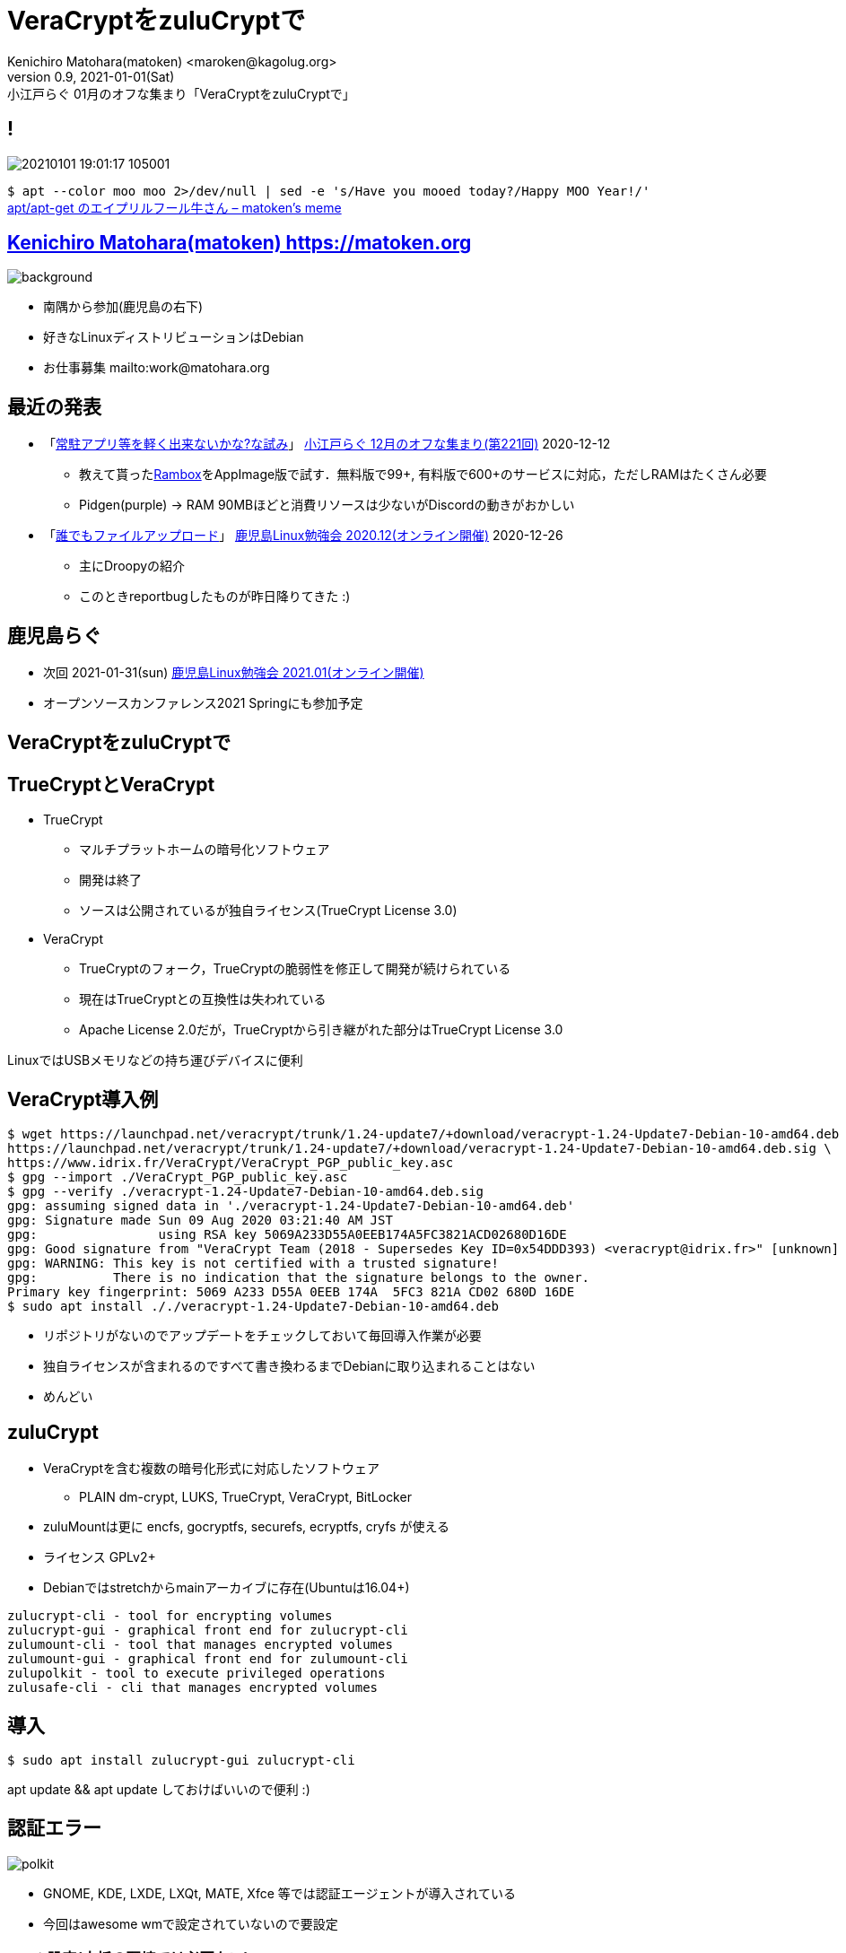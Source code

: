 =  VeraCryptをzuluCryptで
Kenichiro Matohara(matoken) <maroken@kagolug.org>
:revnumber: 0.9
:revdate: 2021-01-01(Sat)
:revremark: 小江戸らぐ 01月のオフな集まり「{doctitle}」
:homepage: https://matoken.org/
:imagesdir: resources
:data-uri:
:backend: revealjs
:revealjs_theme: serif
:customcss: resources/my-css.css
:revealjs_slideNumber: c/t
:title-slide-transition: none
:icons: font
:revealjs_hash: true
:revealjs_center: true
:revealjs_autoPlayMedia: true
:revealjs_transition: false  
:revealjs_transitionSpeed: fast

== !

image:20210101_19:01:17-105001.jpg[]

`$ apt --color moo moo 2>/dev/null | sed -e 's/Have you mooed today?/Happy MOO Year!/'`  +
link:https://matoken.org/blog/2019/04/02/april-fools-cow-from-apt-apt-get/[apt/apt-get のエイプリルフール牛さん – matoken's meme]

== link:https://matoken.org[Kenichiro Matohara(matoken) https://matoken.org]

image::map.jpg[background, size=cover]

* 南隅から参加(鹿児島の右下)
* 好きなLinuxディストリビューションはDebian
* お仕事募集 mailto:work@matohara.org

== 最近の発表

* 「link:https://www.edocr.com/v/wallj4zw/matoken/[常駐アプリ等を軽く出来ないかな?な試み]」 link:https://koedolug.connpass.com/event/195807/[小江戸らぐ 12月のオフな集まり(第221回)] 2020-12-12
** 教えて貰ったlink:https://rambox.pro/[Rambox]をAppImage版で試す．無料版で99+, 有料版で600+のサービスに対応，ただしRAMはたくさん必要  +
** Pidgen(purple) -> RAM 90MBほどと消費リソースは少ないがDiscordの動きがおかしい
* 「link:https://www.edocr.com/v/3al6wy4p[誰でもファイルアップロード]」 link:https://kagolug.connpass.com/event/197081/[鹿児島Linux勉強会 2020.12(オンライン開催)] 2020-12-26
** 主にDroopyの紹介
** このときreportbugしたものが昨日降りてきた :)


== 鹿児島らぐ

* 次回 2021-01-31(sun)
link:https://kagolug.connpass.com/event/200913/[鹿児島Linux勉強会 2021.01(オンライン開催)]
* オープンソースカンファレンス2021 Springにも参加予定

== VeraCryptをzuluCryptで

== TrueCryptとVeraCrypt

* TrueCrypt
** マルチプラットホームの暗号化ソフトウェア
** 開発は終了
** ソースは公開されているが独自ライセンス(TrueCrypt License 3.0)
* VeraCrypt
** TrueCryptのフォーク，TrueCryptの脆弱性を修正して開発が続けられている
** 現在はTrueCryptとの互換性は失われている
** Apache License 2.0だが，TrueCryptから引き継がれた部分はTrueCrypt License 3.0

LinuxではUSBメモリなどの持ち運びデバイスに便利

// CipherShed

== VeraCrypt導入例

----
$ wget https://launchpad.net/veracrypt/trunk/1.24-update7/+download/veracrypt-1.24-Update7-Debian-10-amd64.deb \
https://launchpad.net/veracrypt/trunk/1.24-update7/+download/veracrypt-1.24-Update7-Debian-10-amd64.deb.sig \
https://www.idrix.fr/VeraCrypt/VeraCrypt_PGP_public_key.asc
$ gpg --import ./VeraCrypt_PGP_public_key.asc
$ gpg --verify ./veracrypt-1.24-Update7-Debian-10-amd64.deb.sig 
gpg: assuming signed data in './veracrypt-1.24-Update7-Debian-10-amd64.deb'
gpg: Signature made Sun 09 Aug 2020 03:21:40 AM JST
gpg:                using RSA key 5069A233D55A0EEB174A5FC3821ACD02680D16DE
gpg: Good signature from "VeraCrypt Team (2018 - Supersedes Key ID=0x54DDD393) <veracrypt@idrix.fr>" [unknown]
gpg: WARNING: This key is not certified with a trusted signature!
gpg:          There is no indication that the signature belongs to the owner.
Primary key fingerprint: 5069 A233 D55A 0EEB 174A  5FC3 821A CD02 680D 16DE
$ sudo apt install ././veracrypt-1.24-Update7-Debian-10-amd64.deb
----

* リポジトリがないのでアップデートをチェックしておいて毎回導入作業が必要
* 独自ライセンスが含まれるのですべて書き換わるまでDebianに取り込まれることはない
* めんどい

== zuluCrypt

* VeraCryptを含む複数の暗号化形式に対応したソフトウェア
** PLAIN dm-crypt, LUKS, TrueCrypt, VeraCrypt, BitLocker
* zuluMountは更に encfs, gocryptfs, securefs, ecryptfs, cryfs が使える
* ライセンス GPLv2+
* Debianではstretchからmainアーカイブに存在(Ubuntuは16.04+)

----
zulucrypt-cli - tool for encrypting volumes
zulucrypt-gui - graphical front end for zulucrypt-cli
zulumount-cli - tool that manages encrypted volumes
zulumount-gui - graphical front end for zulumount-cli
zulupolkit - tool to execute privileged operations
zulusafe-cli - cli that manages encrypted volumes
----

== 導入

----
$ sudo apt install zulucrypt-gui zulucrypt-cli
----

apt update && apt update しておけばいいので便利 :)

== 認証エラー

image:polkit.jpg[]

* GNOME, KDE, LXDE, LXQt, MATE, Xfce 等では認証エージェントが導入されている
* 今回はawesome wmで設定されていないので要設定

=== Polkit設定(大抵の環境では必要ない)

----
$ sudo apt install ukui-polkit <1>
$ /usr/lib/x86_64-linux-gnu/ukui-polkit/polkit-ukui-authentication-agent-1 & <2>
$ vi ~/.config/awesome/rc.lua <3>
+awful.util.spawn_with_shell("~/.config/awesome/bin/run_once.sh /usr/lib/x86_64-linux-gnu/ukui-polkit/polkit-ukui-authentication-agent-1")
----

<1> 認証エージェントの導入
<2> 認証エージェントの起動
<3> 自動起動するようにしておく

== zuluCrypt-gui

* VeraCryptと同じような使い勝手

== cliでVeraCryptボリューム作成

----
$ dd if=/dev/zero of=./vera bs=1M count=100 <1>
$ sudo zuluCrypt-cli -c -d ./vera -k -z exfat -t vcrypt <2>
Enter passphrase: 
Re enter passphrase: 
SUCCESS: Volume created successfully

Creating a backup of the "vcrypt" volume header is strongly adviced.
Please read documentation on why this is important

----

<1> 空のディスクイメージ作成(スパースファイルだとzuluCrypt-cliにファイルサイズが小さいと怒られる)
<2> VeraCrypt形式(exfat)にする

== cliでVeraCryptボリュームマウント

----
$ sudo zuluCrypt-cli -o -d ./vera -t vera <1>
Enter passphrase: 
SUCCESS: tcrypt volume opened successfully
volume mounted at: /run/media/private/root/vera
$ mount | grep vera <2>
/dev/mapper/zuluCrypt-0-NAAN-vera-3248940642 on /run/media/private/root/vera type exfat (rw,nosuid,nodev,relatime,fmask=0111,dmask=0000,allow_utime=0022,iocharset=utf8,errors=remount-ro)
$ sudo umount /run/media/private/root/vera <3>
$ sudo zuluCrypt-cli -q -d ./vera <4>
SUCCESS: volume closed successfully
----

<1> ボリュームのオープンとマウント
<2> マウント確認
<3> アンマウント
<4> クローズ

== zuluMount-gui

* VeraCryptと同じような使い勝手
* 最近の環境ではsquashfs等のボリュームがたくさん出てきて邪魔

== zuluMount-cliでマウント

----
$ sudo zuluMount-cli -m -d ./vera -t vera -z vera <1>
Enter passphrase: 
SUCCESS: tcrypt volume opened successfully
volume mounted at: /run/media/private/root/vera
$ mount | grep vera <2>
/dev/mapper/zuluCrypt-0-NAAN-vera-3248940642 on /run/media/private/root/vera type exfat (rw,nosuid,nodev,relatime,fmask=0111,dmask=0000,allow_utime=0022,iocharset=utf8,errors=remount-ro)
$ sudo zuluMount-cli -u -d ./vera <3>
SUCCESS: volume closed successfully
----

<1> ボリュームのオープンとマウント
<2> マウント確認
<3> アンマウント

// NOTE: アンマウント後にディレクトリが残っていることがある?

////
* `-m` マウントする
* `-d` 暗号化ボリュームファイル
* `-t` 暗号化形式
* `-z` マウント名
////

== 問題

* zuluCrypt-cli/zuluMount-cliではsudoを使っていて使いづらい
* git版はpolkit経由で動く
* 多分userで使う方法はある


== zuluCryptでVeraCrypt利用

* ディストリビューションパッケージで完結するので管理が楽
* 複数形式に対応しているので便利
* /etc/fstab, /etc/crypttab にも対応
* 少し試した限りではVeraCryptとの互換性も問題なさそう

== おまけ tc-play

link:https://github.com/bwalex/tc-play[bwalex/tc-play: Free and simple TrueCrypt/VeraCrypt Implementation based on dm-crypt]

* 更に別のTrueCrypt実装
* BSDライセンス
* VeraCryptにも対応(3.0+)
** Debianのパッケージ(link:https://tracker.debian.org/pkg/tcplay[tcplay])はlink:https://packages.debian.org/search?searchon=sourcenames&keywords=tcplay[1.1-6]で非対応
** link:https://bugs.debian.org/cgi-bin/bugreport.cgi?bug=979617[reportbug]した

== 奥付

* 発表
** link:https://koedolug.connpass.com/event/198954/[小江戸らぐ 1月のオフな集まり(第222回)] 2021-01-09(sat)
* 発表者
** link:https://matoken.org/[Kenichiro Matohara(matoken)]
* ライセンス
** CC BY-NC-SA 4.0
